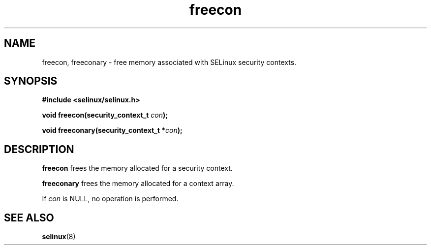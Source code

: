.TH "freecon" "3" "1 January 2004" "russell@coker.com.au" "SELinux API documentation"
.SH "NAME"
freecon, freeconary \- free memory associated with SELinux security contexts.
.SH "SYNOPSIS"
.B #include <selinux/selinux.h>
.sp
.BI "void freecon(security_context_t "con );

.BI "void freeconary(security_context_t *" con );

.SH "DESCRIPTION"
.B freecon
frees the memory allocated for a security context.

.B freeconary
frees the memory allocated for a context array.

If
.I con
is NULL, no operation is performed.


.SH "SEE ALSO"
.BR selinux "(8)"

